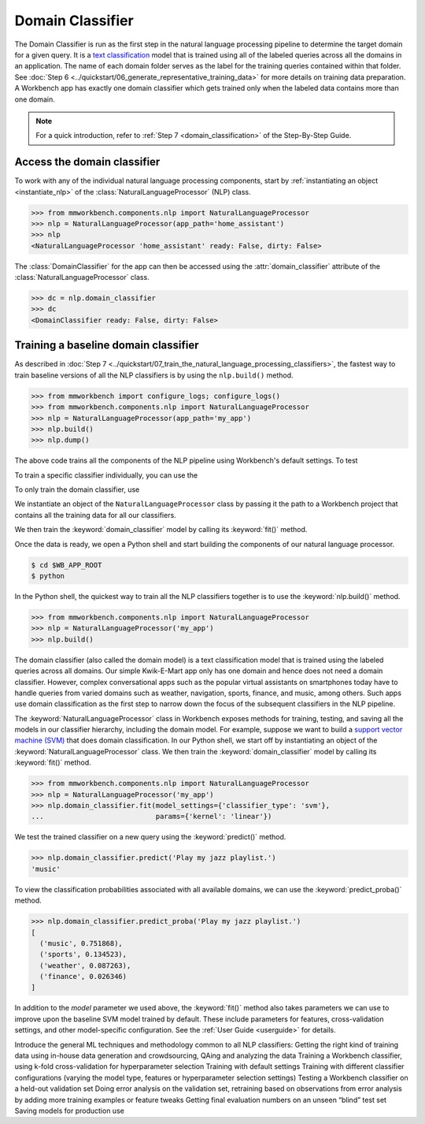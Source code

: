 .. meta::
    :scope: private

Domain Classifier
=================

The Domain Classifier is run as the first step in the natural language processing pipeline to determine the target domain for a given query. It is a `text classification <https://en.wikipedia.org/wiki/Text_classification>`_ model that is trained using all of the labeled queries across all the domains in an application. The name of each domain folder serves as the label for the training queries contained within that folder. See :doc:`Step 6 <../quickstart/06_generate_representative_training_data>` for more details on training data preparation. A Workbench app has exactly one domain classifier which gets trained only when the labeled data contains more than one domain.

.. note::

   For a quick introduction, refer to :ref:`Step 7 <domain_classification>` of the Step-By-Step Guide.


Access the domain classifier
----------------------------

To work with any of the individual natural language processing components, start by :ref:`instantiating an object <instantiate_nlp>` of the :class:`NaturalLanguageProcessor` (NLP) class. 

.. code-block:: python

   >>> from mmworkbench.components.nlp import NaturalLanguageProcessor
   >>> nlp = NaturalLanguageProcessor(app_path='home_assistant')
   >>> nlp
   <NaturalLanguageProcessor 'home_assistant' ready: False, dirty: False>

The :class:`DomainClassifier` for the app can then be accessed using the :attr:`domain_classifier` attribute of the :class:`NaturalLanguageProcessor` class.

.. code-block:: python

  >>> dc = nlp.domain_classifier
  >>> dc
  <DomainClassifier ready: False, dirty: False>


Training a baseline domain classifier
-------------------------------------

As described in :doc:`Step 7 <../quickstart/07_train_the_natural_language_processing_classifiers>`, the fastest way to train baseline versions of all the NLP classifiers is by using the ``nlp.build()`` method.

.. code-block:: python

   >>> from mmworkbench import configure_logs; configure_logs()
   >>> from mmworkbench.components.nlp import NaturalLanguageProcessor
   >>> nlp = NaturalLanguageProcessor(app_path='my_app')
   >>> nlp.build()
   >>> nlp.dump()

The above code trains all the components of the NLP pipeline using Workbench's default settings. To test 




To train a specific classifier individually, you can use the 


To only train the domain classifier, use  



We instantiate an object of the ``NaturalLanguageProcessor`` class by passing it the path to a Workbench project that contains all the training data for all our classifiers.

We then train the :keyword:`domain_classifier` model by calling its :keyword:`fit()` method.

.. code-block:: python



Once the data is ready, we open a Python shell and start building the components of our natural language processor.

.. code-block:: console

  $ cd $WB_APP_ROOT
  $ python

In the Python shell, the quickest way to train all the NLP classifiers together is to use the :keyword:`nlp.build()` method.

.. code-block:: python

  >>> from mmworkbench.components.nlp import NaturalLanguageProcessor
  >>> nlp = NaturalLanguageProcessor('my_app')
  >>> nlp.build()







The domain classifier (also called the domain model) is a text classification model that is trained using the labeled queries across all domains. Our simple Kwik-E-Mart app only has one domain and hence does not need a domain classifier. However, complex conversational apps such as the popular virtual assistants on smartphones today have to handle queries from varied domains such as weather, navigation, sports, finance, and music, among others. Such apps use domain classification as the first step to narrow down the focus of the subsequent classifiers in the NLP pipeline.

The :keyword:`NaturalLanguageProcessor` class in Workbench exposes methods for training, testing, and saving all the models in our classifier hierarchy, including the domain model. For example, suppose we want to build a `support vector machine (SVM) <https://en.wikipedia.org/wiki/Support_vector_machine>`_ that does domain classification. In our Python shell, we start off by instantiating an object of the :keyword:`NaturalLanguageProcessor` class. We then train the :keyword:`domain_classifier` model by calling its :keyword:`fit()` method.

.. code-block:: python

  >>> from mmworkbench.components.nlp import NaturalLanguageProcessor
  >>> nlp = NaturalLanguageProcessor('my_app')
  >>> nlp.domain_classifier.fit(model_settings={'classifier_type': 'svm'},
  ...                           params={'kernel': 'linear'})

We test the trained classifier on a new query using the :keyword:`predict()` method.

.. code-block:: python

  >>> nlp.domain_classifier.predict('Play my jazz playlist.')
  'music'

To view the classification probabilities associated with all available domains, we can use the :keyword:`predict_proba()` method.

.. code-block:: python

  >>> nlp.domain_classifier.predict_proba('Play my jazz playlist.')
  [
    ('music', 0.751868),
    ('sports', 0.134523),
    ('weather', 0.087263),
    ('finance', 0.026346)
  ]

In addition to the `model` parameter we used above, the :keyword:`fit()` method also takes parameters we can use to improve upon the baseline SVM model trained by default. These include parameters for features, cross-validation settings, and other model-specific configuration. See the :ref:`User Guide <userguide>` for details.







Introduce the general ML techniques and methodology common to all NLP classifiers:
Getting the right kind of training data using in-house data generation and crowdsourcing, QAing and analyzing the data
Training a Workbench classifier, using k-fold cross-validation for hyperparameter selection
Training with default settings
Training with different classifier configurations (varying the model type, features or hyperparameter selection settings)
Testing a Workbench classifier on a held-out validation set
Doing error analysis on the validation set, retraining based on observations from error analysis by adding more training examples or feature tweaks
Getting final evaluation numbers on an unseen “blind” test set
Saving models for production use 
